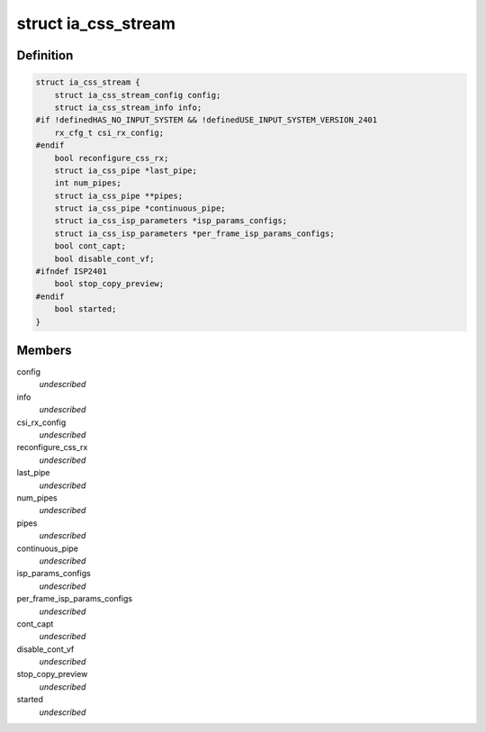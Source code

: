 .. -*- coding: utf-8; mode: rst -*-
.. src-file: drivers/staging/media/atomisp/pci/atomisp2/css2400/ia_css_stream.h

.. _`ia_css_stream`:

struct ia_css_stream
====================

.. c:type:: struct ia_css_stream


.. _`ia_css_stream.definition`:

Definition
----------

.. code-block:: c

    struct ia_css_stream {
        struct ia_css_stream_config config;
        struct ia_css_stream_info info;
    #if !definedHAS_NO_INPUT_SYSTEM && !definedUSE_INPUT_SYSTEM_VERSION_2401
        rx_cfg_t csi_rx_config;
    #endif
        bool reconfigure_css_rx;
        struct ia_css_pipe *last_pipe;
        int num_pipes;
        struct ia_css_pipe **pipes;
        struct ia_css_pipe *continuous_pipe;
        struct ia_css_isp_parameters *isp_params_configs;
        struct ia_css_isp_parameters *per_frame_isp_params_configs;
        bool cont_capt;
        bool disable_cont_vf;
    #ifndef ISP2401
        bool stop_copy_preview;
    #endif
        bool started;
    }

.. _`ia_css_stream.members`:

Members
-------

config
    *undescribed*

info
    *undescribed*

csi_rx_config
    *undescribed*

reconfigure_css_rx
    *undescribed*

last_pipe
    *undescribed*

num_pipes
    *undescribed*

pipes
    *undescribed*

continuous_pipe
    *undescribed*

isp_params_configs
    *undescribed*

per_frame_isp_params_configs
    *undescribed*

cont_capt
    *undescribed*

disable_cont_vf
    *undescribed*

stop_copy_preview
    *undescribed*

started
    *undescribed*

.. This file was automatic generated / don't edit.

